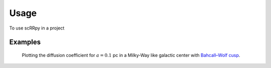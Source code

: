 =====
Usage
=====

To use scRRpy in a project


Examples
--------

   Plotting the diffusion coefficient for :math:`a=0.1` pc
   in a Milky-Way like galactic center with
   `Bahcall–Wolf cusp <https://en.wikipedia.org/wiki/Bahcall-Wolf_cusp>`_.


.. plot:: ../examples/plot_drr.py
   :include-source:
